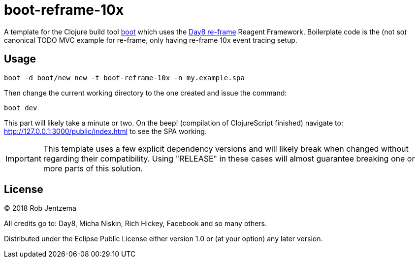 = boot-reframe-10x

A template for the Clojure build tool https://github.com/boot-clj/boot[boot]
which uses the https://github.com/Day8/re-frame[Day8 re-frame] Reagent
Framework.  Boilerplate code is the (not so) canonical TODO MVC example for
re-frame, only having re-frame 10x event tracing setup.

== Usage

[source,sh]
----
boot -d boot/new new -t boot-reframe-10x -n my.example.spa
----

Then change the current working directory to the one created and issue the command:

[source,sh]
----
boot dev
----

This part will likely take a minute or two. On the beep! (compilation of
ClojureScript finished) navigate to: http://127.0.0.1:3000/public/index.html to
see the SPA working.

IMPORTANT: This template uses a few explicit dependency versions and will
likely break when changed without regarding their compatibility. Using
"RELEASE" in these cases will almost guarantee breaking one or more parts of
this solution.

== License

© 2018 Rob Jentzema

All credits go to: Day8, Micha Niskin, Rich Hickey, Facebook and so many others.

Distributed under the Eclipse Public License either version 1.0 or (at
your option) any later version.

